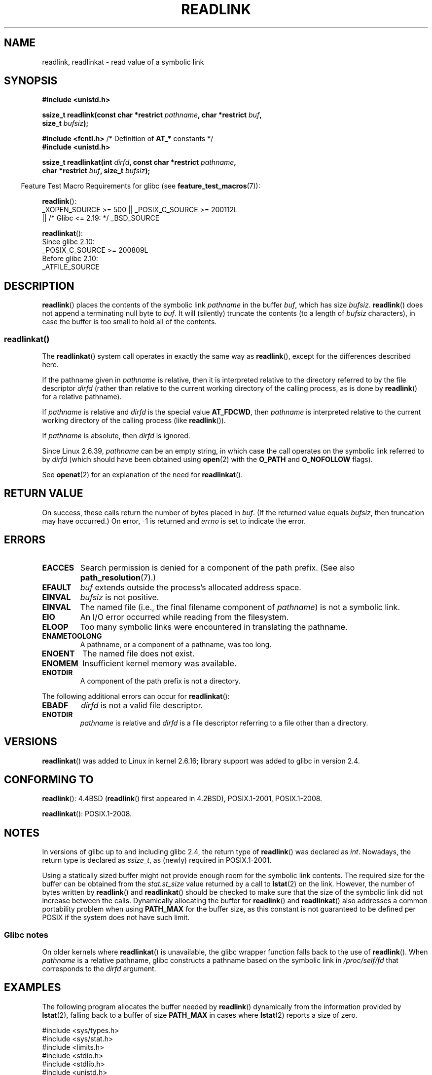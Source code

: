 .\" Copyright (c) 1983, 1991 The Regents of the University of California.
.\" And Copyright (C) 2011 Guillem Jover <guillem@hadrons.org>
.\" And Copyright (C) 2006, 2014 Michael Kerrisk
.\" All rights reserved.
.\"
.\" %%%LICENSE_START(BSD_4_CLAUSE_UCB)
.\" Redistribution and use in source and binary forms, with or without
.\" modification, are permitted provided that the following conditions
.\" are met:
.\" 1. Redistributions of source code must retain the above copyright
.\"    notice, this list of conditions and the following disclaimer.
.\" 2. Redistributions in binary form must reproduce the above copyright
.\"    notice, this list of conditions and the following disclaimer in the
.\"    documentation and/or other materials provided with the distribution.
.\" 3. All advertising materials mentioning features or use of this software
.\"    must display the following acknowledgement:
.\"	This product includes software developed by the University of
.\"	California, Berkeley and its contributors.
.\" 4. Neither the name of the University nor the names of its contributors
.\"    may be used to endorse or promote products derived from this software
.\"    without specific prior written permission.
.\"
.\" THIS SOFTWARE IS PROVIDED BY THE REGENTS AND CONTRIBUTORS ``AS IS'' AND
.\" ANY EXPRESS OR IMPLIED WARRANTIES, INCLUDING, BUT NOT LIMITED TO, THE
.\" IMPLIED WARRANTIES OF MERCHANTABILITY AND FITNESS FOR A PARTICULAR PURPOSE
.\" ARE DISCLAIMED.  IN NO EVENT SHALL THE REGENTS OR CONTRIBUTORS BE LIABLE
.\" FOR ANY DIRECT, INDIRECT, INCIDENTAL, SPECIAL, EXEMPLARY, OR CONSEQUENTIAL
.\" DAMAGES (INCLUDING, BUT NOT LIMITED TO, PROCUREMENT OF SUBSTITUTE GOODS
.\" OR SERVICES; LOSS OF USE, DATA, OR PROFITS; OR BUSINESS INTERRUPTION)
.\" HOWEVER CAUSED AND ON ANY THEORY OF LIABILITY, WHETHER IN CONTRACT, STRICT
.\" LIABILITY, OR TORT (INCLUDING NEGLIGENCE OR OTHERWISE) ARISING IN ANY WAY
.\" OUT OF THE USE OF THIS SOFTWARE, EVEN IF ADVISED OF THE POSSIBILITY OF
.\" SUCH DAMAGE.
.\" %%%LICENSE_END
.\"
.\"     @(#)readlink.2	6.8 (Berkeley) 3/10/91
.\"
.\" Modified Sat Jul 24 00:10:21 1993 by Rik Faith (faith@cs.unc.edu)
.\" Modified Tue Jul  9 23:55:17 1996 by aeb
.\" Modified Fri Jan 24 00:26:00 1997 by aeb
.\" 2011-09-20, Guillem Jover <guillem@hadrons.org>:
.\"     Added text on dynamically allocating buffer + example program
.\"
.TH READLINK 2 2021-03-22 "Linux" "Linux Programmer's Manual"
.SH NAME
readlink, readlinkat \- read value of a symbolic link
.SH SYNOPSIS
.nf
.B #include <unistd.h>
.PP
.BI "ssize_t readlink(const char *restrict " pathname ", char *restrict " buf ,
.BI "                 size_t " bufsiz );
.PP
.BR "#include <fcntl.h>            " "/* Definition of " AT_* " constants */"
.B #include <unistd.h>
.PP
.BI "ssize_t readlinkat(int " dirfd ", const char *restrict " pathname ,
.BI "                 char *restrict " buf ", size_t " bufsiz );
.PP
.fi
.RS -4
Feature Test Macro Requirements for glibc (see
.BR feature_test_macros (7)):
.RE
.PP
.BR readlink ():
.nf
    _XOPEN_SOURCE >= 500 || _POSIX_C_SOURCE >= 200112L
.\"    || _XOPEN_SOURCE && _XOPEN_SOURCE_EXTENDED
        || /* Glibc <= 2.19: */ _BSD_SOURCE
.fi
.PP
.BR readlinkat ():
.nf
    Since glibc 2.10:
        _POSIX_C_SOURCE >= 200809L
    Before glibc 2.10:
        _ATFILE_SOURCE
.fi
.SH DESCRIPTION
.BR readlink ()
places the contents of the symbolic link
.I pathname
in the buffer
.IR buf ,
which has size
.IR bufsiz .
.BR readlink ()
does not append a terminating null byte to
.IR buf .
It will (silently) truncate the contents (to a length of
.I bufsiz
characters), in case the buffer is too small to hold all of the contents.
.SS readlinkat()
The
.BR readlinkat ()
system call operates in exactly the same way as
.BR readlink (),
except for the differences described here.
.PP
If the pathname given in
.I pathname
is relative, then it is interpreted relative to the directory
referred to by the file descriptor
.I dirfd
(rather than relative to the current working directory of
the calling process, as is done by
.BR readlink ()
for a relative pathname).
.PP
If
.I pathname
is relative and
.I dirfd
is the special value
.BR AT_FDCWD ,
then
.I pathname
is interpreted relative to the current working
directory of the calling process (like
.BR readlink ()).
.PP
If
.I pathname
is absolute, then
.I dirfd
is ignored.
.PP
Since Linux 2.6.39,
.\" commit 65cfc6722361570bfe255698d9cd4dccaf47570d
.I pathname
can be an empty string,
in which case the call operates on the symbolic link referred to by
.IR dirfd
(which should have been obtained using
.BR open (2)
with the
.B O_PATH
and
.B O_NOFOLLOW
flags).
.PP
See
.BR openat (2)
for an explanation of the need for
.BR readlinkat ().
.SH RETURN VALUE
On success, these calls return the number of bytes placed in
.IR buf .
(If the returned value equals
.IR bufsiz ,
then truncation may have occurred.)
On error, \-1 is returned and
.I errno
is set to indicate the error.
.SH ERRORS
.TP
.B EACCES
Search permission is denied for a component of the path prefix.
(See also
.BR path_resolution (7).)
.TP
.B EFAULT
.I buf
extends outside the process's allocated address space.
.TP
.B EINVAL
.I bufsiz
is not positive.
.\" At the glibc level, bufsiz is unsigned, so this error can only occur
.\" if bufsiz==0.  However, the in the kernel syscall, bufsiz is signed,
.\" and this error can also occur if bufsiz < 0.
.\" See: http://thread.gmane.org/gmane.linux.man/380
.\" Subject: [patch 0/3] [RFC] kernel/glibc mismatch of "readlink" syscall?
.TP
.B EINVAL
The named file (i.e., the final filename component of
.IR pathname )
is not a symbolic link.
.TP
.B EIO
An I/O error occurred while reading from the filesystem.
.TP
.B ELOOP
Too many symbolic links were encountered in translating the pathname.
.TP
.B ENAMETOOLONG
A pathname, or a component of a pathname, was too long.
.TP
.B ENOENT
The named file does not exist.
.TP
.B ENOMEM
Insufficient kernel memory was available.
.TP
.B ENOTDIR
A component of the path prefix is not a directory.
.PP
The following additional errors can occur for
.BR readlinkat ():
.TP
.B EBADF
.I dirfd
is not a valid file descriptor.
.TP
.B ENOTDIR
.I pathname
is relative and
.I dirfd
is a file descriptor referring to a file other than a directory.
.SH VERSIONS
.BR readlinkat ()
was added to Linux in kernel 2.6.16;
library support was added to glibc in version 2.4.
.SH CONFORMING TO
.BR readlink ():
4.4BSD
.RB ( readlink ()
first appeared in 4.2BSD),
POSIX.1-2001, POSIX.1-2008.
.PP
.BR readlinkat ():
POSIX.1-2008.
.SH NOTES
In versions of glibc up to and including glibc 2.4, the return type of
.BR readlink ()
was declared as
.IR int .
Nowadays, the return type is declared as
.IR ssize_t ,
as (newly) required in POSIX.1-2001.
.PP
Using a statically sized buffer might not provide enough room for the
symbolic link contents.
The required size for the buffer can be obtained from the
.I stat.st_size
value returned by a call to
.BR lstat (2)
on the link.
However, the number of bytes written by
.BR readlink ()
and
.BR readlinkat ()
should be checked to make sure that the size of the
symbolic link did not increase between the calls.
Dynamically allocating the buffer for
.BR readlink ()
and
.BR readlinkat ()
also addresses a common portability problem when using
.B PATH_MAX
for the buffer size,
as this constant is not guaranteed to be defined per POSIX
if the system does not have such limit.
.SS Glibc notes
On older kernels where
.BR readlinkat ()
is unavailable, the glibc wrapper function falls back to the use of
.BR readlink ().
When
.I pathname
is a relative pathname,
glibc constructs a pathname based on the symbolic link in
.IR /proc/self/fd
that corresponds to the
.IR dirfd
argument.
.SH EXAMPLES
The following program allocates the buffer needed by
.BR readlink ()
dynamically from the information provided by
.BR lstat (2),
falling back to a buffer of size
.BR PATH_MAX
in cases where
.BR lstat (2)
reports a size of zero.
.PP
.EX
#include <sys/types.h>
#include <sys/stat.h>
#include <limits.h>
#include <stdio.h>
#include <stdlib.h>
#include <unistd.h>

int
main(int argc, char *argv[])
{
    struct stat sb;
    char *buf;
    ssize_t nbytes, bufsiz;

    if (argc != 2) {
        fprintf(stderr, "Usage: %s <pathname>\en", argv[0]);
        exit(EXIT_FAILURE);
    }

    if (lstat(argv[1], &sb) == \-1) {
        perror("lstat");
        exit(EXIT_FAILURE);
    }

    /* Add one to the link size, so that we can determine whether
       the buffer returned by readlink() was truncated. */

    bufsiz = sb.st_size + 1;

    /* Some magic symlinks under (for example) /proc and /sys
       report \(aqst_size\(aq as zero. In that case, take PATH_MAX as
       a "good enough" estimate. */

    if (sb.st_size == 0)
        bufsiz = PATH_MAX;

    buf = malloc(bufsiz);
    if (buf == NULL) {
        perror("malloc");
        exit(EXIT_FAILURE);
    }

    nbytes = readlink(argv[1], buf, bufsiz);
    if (nbytes == \-1) {
        perror("readlink");
        exit(EXIT_FAILURE);
    }

    /* Print only \(aqnbytes\(aq of \(aqbuf\(aq, as it doesn't contain a terminating
       null byte (\(aq\e0\(aq). */
    printf("\(aq%s\(aq points to \(aq%.*s\(aq\en", argv[1], (int) nbytes, buf);

    /* If the return value was equal to the buffer size, then the
       the link target was larger than expected (perhaps because the
       target was changed between the call to lstat() and the call to
       readlink()). Warn the user that the returned target may have
       been truncated. */

    if (nbytes == bufsiz)
        printf("(Returned buffer may have been truncated)\en");

    free(buf);
    exit(EXIT_SUCCESS);
}
.EE
.SH SEE ALSO
.BR readlink (1),
.BR lstat (2),
.BR stat (2),
.BR symlink (2),
.BR realpath (3),
.BR path_resolution (7),
.BR symlink (7)
.SH COLOPHON
This page is part of release 5.12 of the Linux
.I man-pages
project.
A description of the project,
information about reporting bugs,
and the latest version of this page,
can be found at
\%https://www.kernel.org/doc/man\-pages/.
